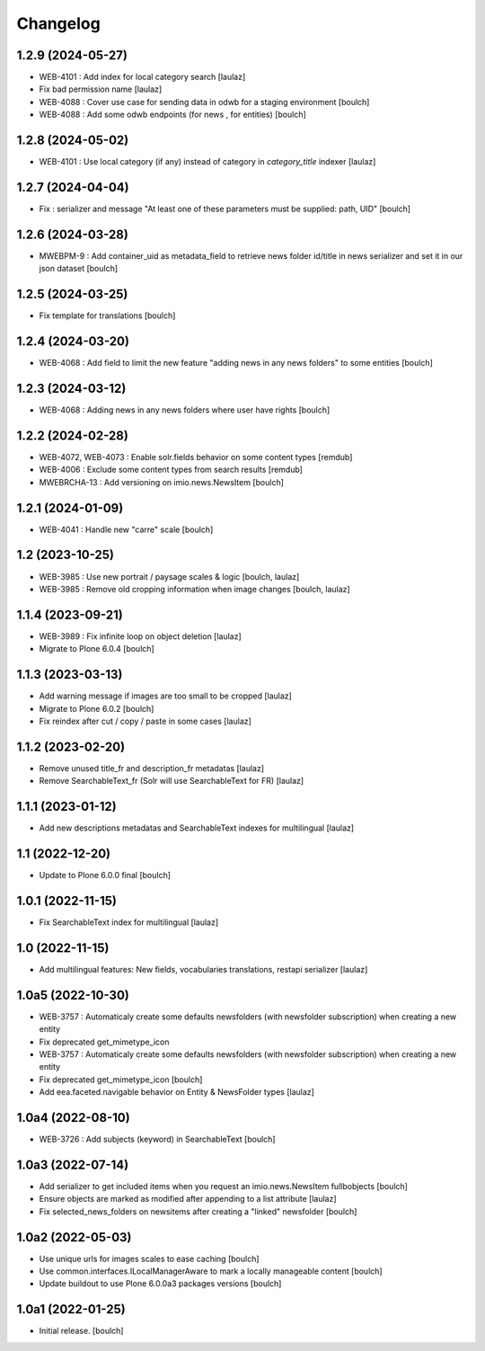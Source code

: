 Changelog
=========


1.2.9 (2024-05-27)
------------------

- WEB-4101 : Add index for local category search
  [laulaz]

- Fix bad permission name
  [laulaz]

- WEB-4088 : Cover use case for sending data in odwb for a staging environment
  [boulch]

- WEB-4088 : Add some odwb endpoints (for news , for entities)
  [boulch]


1.2.8 (2024-05-02)
------------------

- WEB-4101 : Use local category (if any) instead of category in `category_title` indexer
  [laulaz]


1.2.7 (2024-04-04)
------------------

- Fix : serializer and message "At least one of these parameters must be supplied: path, UID"
  [boulch]


1.2.6 (2024-03-28)
------------------

- MWEBPM-9 : Add container_uid as metadata_field to retrieve news folder id/title in news serializer and set it in our json dataset
  [boulch]


1.2.5 (2024-03-25)
------------------

- Fix template for translations
  [boulch]


1.2.4 (2024-03-20)
------------------

- WEB-4068 : Add field to limit the new feature "adding news in any news folders" to some entities
  [boulch]


1.2.3 (2024-03-12)
------------------

- WEB-4068 : Adding news in any news folders where user have rights
  [boulch]


1.2.2 (2024-02-28)
------------------

- WEB-4072, WEB-4073 : Enable solr.fields behavior on some content types
  [remdub]

- WEB-4006 : Exclude some content types from search results
  [remdub]

- MWEBRCHA-13 : Add versioning on imio.news.NewsItem
  [boulch]


1.2.1 (2024-01-09)
------------------

- WEB-4041 : Handle new "carre" scale
  [boulch]


1.2 (2023-10-25)
----------------

- WEB-3985 : Use new portrait / paysage scales & logic
  [boulch, laulaz]

- WEB-3985 : Remove old cropping information when image changes
  [boulch, laulaz]


1.1.4 (2023-09-21)
------------------

- WEB-3989 : Fix infinite loop on object deletion
  [laulaz]

- Migrate to Plone 6.0.4
  [boulch]


1.1.3 (2023-03-13)
------------------

- Add warning message if images are too small to be cropped
  [laulaz]

- Migrate to Plone 6.0.2
  [boulch]

- Fix reindex after cut / copy / paste in some cases
  [laulaz]


1.1.2 (2023-02-20)
------------------

- Remove unused title_fr and description_fr metadatas
  [laulaz]

- Remove SearchableText_fr (Solr will use SearchableText for FR)
  [laulaz]


1.1.1 (2023-01-12)
------------------

- Add new descriptions metadatas and SearchableText indexes for multilingual
  [laulaz]


1.1 (2022-12-20)
----------------

- Update to Plone 6.0.0 final
  [boulch]


1.0.1 (2022-11-15)
------------------

- Fix SearchableText index for multilingual
  [laulaz]


1.0 (2022-11-15)
----------------

- Add multilingual features: New fields, vocabularies translations, restapi serializer
  [laulaz]


1.0a5 (2022-10-30)
------------------

- WEB-3757 : Automaticaly create some defaults newsfolders (with newsfolder subscription) when creating a new entity
- Fix deprecated get_mimetype_icon
- WEB-3757 : Automaticaly create some defaults newsfolders (with newsfolder subscription) when creating a new entity
- Fix deprecated get_mimetype_icon
  [boulch]

- Add eea.faceted.navigable behavior on Entity & NewsFolder types
  [laulaz]


1.0a4 (2022-08-10)
------------------

- WEB-3726 : Add subjects (keyword) in SearchableText
  [boulch]


1.0a3 (2022-07-14)
------------------

- Add serializer to get included items when you request an imio.news.NewsItem fullbobjects
  [boulch]

- Ensure objects are marked as modified after appending to a list attribute
  [laulaz]

- Fix selected_news_folders on newsitems after creating a "linked" newsfolder
  [boulch]


1.0a2 (2022-05-03)
------------------

- Use unique urls for images scales to ease caching
  [boulch]

- Use common.interfaces.ILocalManagerAware to mark a locally manageable content
  [boulch]

- Update buildout to use Plone 6.0.0a3 packages versions
  [boulch]


1.0a1 (2022-01-25)
------------------

- Initial release.
  [boulch]
